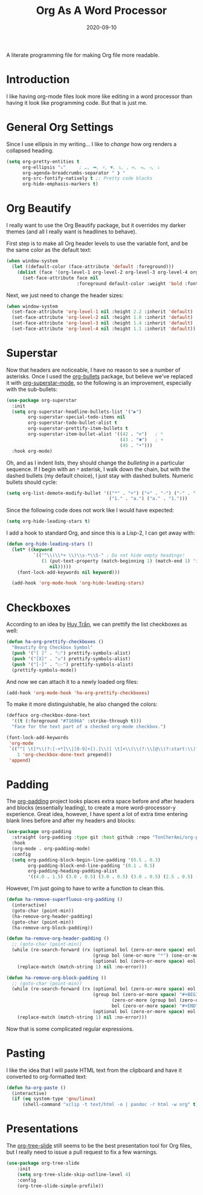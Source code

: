#+TITLE:  Org As A Word Processor
#+AUTHOR: Howard X. Abrams
#+DATE:   2020-09-10
#+FILETAGS: :emacs:

A literate programming file for making Org file more readable.
# *Note:* After each change, /tangle it/ to the source destination with ~C-c C-v t~.

#+BEGIN_SRC emacs-lisp :exports none
;;; ha-org-word-processor.org --- A literate programming file for making Org file more readable. -*- lexical-binding: t; -*-
;;
;; Copyright (C) 2020 Howard X. Abrams
;;
;; Author: Howard X. Abrams <http://gitlab.com/howardabrams>
;; Maintainer: Howard X. Abrams
;; Created: September 10, 2020
;;
;; This file is not part of GNU Emacs.
;;
;; *NB:* Do not edit this file. Instead, edit the original literate file at:
;;           ~/other/hamacs/ha-org-word-processor.org
;;       Using `find-file-at-point', and tangle the file to recreate this one .
;;
;;; Code:
#+END_SRC
* Introduction
I like having org-mode files look more like editing in a word processor than having it look like programming code. But that is just me.
* General Org Settings
Since I use ellipsis in my writing... I like to /change/ how org renders a collapsed heading.

#+BEGIN_SRC emacs-lisp
  (setq org-pretty-entities t
        org-ellipsis "⤵"     ; …, ➡, ⚡, ▼, ↴, , ∞, ⬎, ⤷, ⤵
        org-agenda-breadcrumbs-separator " ❱ "
        org-src-fontify-natively t ;; Pretty code blocks
        org-hide-emphasis-markers t)
#+END_SRC
* Org Beautify
I really want to use the Org Beautify package, but it overrides my darker themes (and all I really want is headlines to behave).

First step is to make all Org header levels to use the variable font, and be the same color as the default text:

#+BEGIN_SRC emacs-lisp
(when window-system
  (let ((default-color (face-attribute 'default :foreground)))
    (dolist (face '(org-level-1 org-level-2 org-level-3 org-level-4 org-level-5 org-level-6 org-level-7 org-level-8))
      (set-face-attribute face nil
                          :foreground default-color :weight 'bold :font ha-variable-font))))
#+END_SRC

Next, we just need to change the header sizes:

#+BEGIN_SRC emacs-lisp
(when window-system
  (set-face-attribute 'org-level-1 nil :height 2.2 :inherit 'default)
  (set-face-attribute 'org-level-2 nil :height 1.8 :inherit 'default)
  (set-face-attribute 'org-level-3 nil :height 1.4 :inherit 'default)
  (set-face-attribute 'org-level-4 nil :height 1.1 :inherit 'default))
#+END_SRC
* Superstar
Now that headers are noticeable, I have no reason to see a number of asterisks. Once I used the [[https://github.com/sabof/org-bullets][org-bullets]] package, but believe we've replaced it with [[https://github.com/integral-dw/org-superstar-mode][org-superstar-mode]], so the following is an improvement, especially with the sub-bullets:

#+BEGIN_SRC emacs-lisp
(use-package org-superstar
  :init
  (setq org-superstar-headline-bullets-list '("▶")
        org-superstar-special-todo-items nil
        org-superstar-todo-bullet-alist t
        org-superstar-prettify-item-bullets t
        org-superstar-item-bullet-alist '((42 . "⊙")   ; *
                                          (43 . "⁍")   ; +
                                          (45 . "•")))
  :hook org-mode)
#+END_SRC

Oh, and as I indent lists, they should change the /bulleting/ in a particular sequence. If I begin with an =*= asterisk, I walk down the chain, but with the dashed bullets (my default choice), I just stay with dashed bullets. Numeric bullets should cycle:

#+BEGIN_SRC emacs-lisp
(setq org-list-demote-modify-bullet '(("*" . "+") ("+" . "-") ("-" . "-")
                                      ("1." . "a.") ("a." . "1.")))
#+END_SRC

Since the following code does not work like I would have expected:
#+BEGIN_SRC emacs-lisp :tangle no
(setq org-hide-leading-stars t)
#+END_SRC

I add a hook to standard Org, and since this is a Lisp-2, I can get away with:
#+BEGIN_SRC emacs-lisp
(defun org-hide-leading-stars ()
  (let* ((keyword
          `(("^\\(\\*+ \\)\\s-*\\S-" ; Do not hide empty headings!
             (1 (put-text-property (match-beginning 1) (match-end 1) 'invisible t)
                nil)))))
    (font-lock-add-keywords nil keyword)))

  (add-hook 'org-mode-hook 'org-hide-leading-stars)
#+END_SRC
* Checkboxes
According to an idea by [[https://jft.home.blog/2019/07/17/use-unicode-symbol-to-display-org-mode-checkboxes/][Huy Trần]], we can prettify the list checkboxes as well:

#+BEGIN_SRC emacs-lisp
(defun ha-org-prettify-checkboxes ()
  "Beautify Org Checkbox Symbol"
  (push '("[ ]" . "☐") prettify-symbols-alist)
  (push '("[X]" . "☒") prettify-symbols-alist)
  (push '("[-]" . "☐-") prettify-symbols-alist)
  (prettify-symbols-mode))
#+END_SRC

And now we can attach it to a newly loaded org files:

#+BEGIN_SRC emacs-lisp
(add-hook 'org-mode-hook 'ha-org-prettify-checkboxes)
#+END_SRC

To make it more distinguishable, he also changed the colors:

#+BEGIN_SRC emacs-lisp
(defface org-checkbox-done-text
  '((t (:foreground "#71696A" :strike-through t)))
  "Face for the text part of a checked org-mode checkbox.")

(font-lock-add-keywords
 'org-mode
 `(("^[ \t]*\\(?:[-+*]\\|[0-9]+[).]\\)[ \t]+\\(\\(?:\\[@\\(?:start:\\)?[0-9]+\\][ \t]*\\)?\\[\\(?:X\\|\\([0-9]+\\)/\\2\\)\\][^\n]*\n\\)"
    1 'org-checkbox-done-text prepend))
 'append)
#+END_SRC
* Padding
The [[https://github.com/TonCherAmi/org-padding][org-padding]] project looks places extra space before and after headers and blocks (essentially leading), to create a more word-processor-y experience. Great idea, however, I have spent a lot of extra time entering blank lines before and after my headers and blocks:

#+BEGIN_SRC emacs-lisp
(use-package org-padding
  :straight (org-padding :type git :host github :repo "TonCherAmi/org-padding")
  :hook
  (org-mode . org-padding-mode)
  :config
  (setq org-padding-block-begin-line-padding '(0.5 . 0.3)
        org-padding-block-end-line-padding '(0.1 . 0.5)
        org-padding-heading-padding-alist
        '((4.0 . 1.5) (3.0 . 0.5) (3.0 . 0.5) (3.0 . 0.5) (2.5 . 0.5) (2.0 . 0.5) (1.5 . 0.5) (0.5 . 0.5))))
#+END_SRC
However, I'm just going to have to write a function to clean this.
#+BEGIN_SRC emacs-lisp
(defun ha-remove-superfluous-org-padding ()
  (interactive)
  (goto-char (point-min))
  (ha-remove-org-header-padding)
  (goto-char (point-min))
  (ha-remove-org-block-padding))

(defun ha-remove-org-header-padding ()
  ;; (goto-char (point-min))
  (while (re-search-forward (rx (optional bol (zero-or-more space) eol "\n")
                                (group bol (one-or-more "*") (one-or-more space) (one-or-more any) "\n")
                                (optional bol (zero-or-more space) eol "\n")) nil t)
    (replace-match (match-string 1) nil :no-error)))

(defun ha-remove-org-block-padding ()
  ;; (goto-char (point-min))
  (while (re-search-forward (rx (optional bol (zero-or-more space) eol "\n")
                                (group bol (zero-or-more space) "#+BEGIN" (one-or-more any) eol "\n"
                                       (zero-or-more (group bol (zero-or-more any) eol "\n"))
                                       bol (zero-or-more space) "#+END" (zero-or-more any) eol "\n")
                                (optional bol (zero-or-more space) eol "\n")) nil t)
    (replace-match (match-string 1) nil :no-error)))
#+END_SRC
Now that is some complicated regular expressions.
* Pasting
I like the idea that I will paste HTML text from the clipboard and have it converted to org-formatted text:
#+BEGIN_SRC emacs-lisp :results silent
(defun ha-org-paste ()
  (interactive)
  (if (eq system-type 'gnu/linux)
      (shell-command "xclip -t text/html -o | pandoc -r html -w org" t)))
#+END_SRC
* Presentations
The [[https://github.com/takaxp/org-tree-slide][org-tree-slide]] still seems to be the best presentation tool for Org files, but I really need to issue a pull request to fix a few warnings.
#+BEGIN_SRC emacs-lisp
(use-package org-tree-slide
    :init
    (setq org-tree-slide-skip-outline-level 4)
    :config
    (org-tree-slide-simple-profile))
#+END_SRC
* Technical Artifacts                                :noexport:
Let's provide a name so that the file can be required:
#+BEGIN_SRC emacs-lisp :exports none
(provide 'ha-org-word-processor)
;;; ha-org-word-processor.el ends here
#+END_SRC
Before you can build this on a new system, make sure that you put the cursor over any of these properties, and hit: ~C-c C-c~

#+DESCRIPTION: A literate programming file for making Org file more readable.

#+PROPERTY:    header-args:sh :tangle no
#+PROPERTY:    header-args:emacs-lisp :tangle yes
#+PROPERTY:    header-args    :results none   :eval no-export   :comments no

#+OPTIONS:     num:nil toc:nil todo:nil tasks:nil tags:nil date:nil
#+OPTIONS:     skip:nil author:nil email:nil creator:nil timestamp:nil
#+INFOJS_OPT:  view:nil toc:nil ltoc:t mouse:underline buttons:0 path:http://orgmode.org/org-info.js
